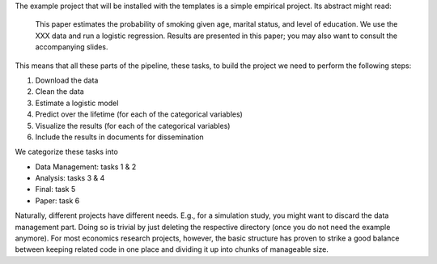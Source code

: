 The example project that will be installed with the templates is a simple empirical
project. Its abstract might read:

    This paper estimates the probability of smoking given age, marital status, and level
    of education. We use the XXX data and run a logistic regression. Results are
    presented in this paper; you may also want to consult the accompanying slides.

This means that  all these parts of the pipeline, these tasks, to build the project we
need to perform the following steps:

1.  Download the data
2.  Clean the data
3.  Estimate a logistic model
4.  Predict over the lifetime (for each of the categorical variables)
5.  Visualize the results (for each of the categorical variables)
6.  Include the results in documents for dissemination

We categorize these tasks into

* Data Management: tasks 1 & 2
* Analysis: tasks 3 & 4
* Final: task 5
* Paper: task 6

Naturally, different projects have different needs. E.g., for a simulation study, you
might want to discard the data management part. Doing so is trivial by just deleting the
respective directory (once you do not need the example anymore). For most economics
research projects, however, the basic structure has proven to strike a good balance
between keeping related code in one place and dividing it up into chunks of manageable
size.

